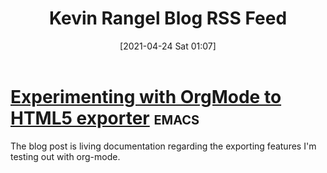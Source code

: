#+title: Kevin Rangel Blog RSS Feed
#+description: Come read what Kevin Rangel writes about.
#+date: [2021-04-24 Sat 01:07]

* [[file:/home/venikx/code/venikx.com/posts/experimenting-with-org-mode-exports/index.org][Experimenting with OrgMode to HTML5 exporter]] :emacs:
:PROPERTIES:
:RSS_PERMALINK: posts/experimenting-with-org-mode-exports/index.html
:RSS_TITLE: Experimenting with OrgMode to HTML5 exporter
:PUBDATE:  2021-04-24
:ID:       31b39916-107a-43fe-9283-e2861e868802
:END:
The blog post is living documentation regarding the exporting features I'm testing out with org-mode.
